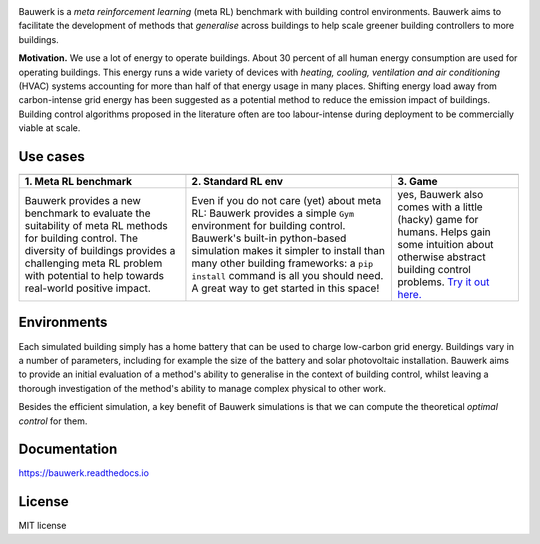 .. raw:: html

   <p align="center">

.. image:: https://raw.githubusercontent.com/rdnfn/bauwerk/40684d5cd2ac70984f80670346dddb550d3b050a/docs/img/logo_v0.png
        :align: center
        :width: 200 px
        :alt: Logo

.. raw:: html

   </p>


.. image:: https://img.shields.io/pypi/v/bauwerk.svg
        :target: https://pypi.python.org/pypi/bauwerk

.. image:: https://readthedocs.org/projects/bauwerk/badge/?version=latest
        :target: https://bauwerk.readthedocs.io/en/latest/?version=latest
        :alt: Documentation Status

.. image:: https://mybinder.org/badge_logo.svg
        :target: https://mybinder.org/v2/gh/rdnfn/bauwerk/main?urlpath=voila/render/notebooks/demo.ipynb
        :alt: Interactive demo



Bauwerk is a *meta reinforcement learning* (meta RL) benchmark with building control environments. Bauwerk aims to facilitate the development of methods that *generalise* across buildings to help scale greener building controllers to more buildings.

**Motivation.** We use a lot of energy to operate buildings. About 30 percent of all human energy consumption are used for operating buildings. This energy runs a wide variety of devices with *heating, cooling, ventilation and air conditioning* (HVAC) systems accounting for more than half of that energy usage in many places. Shifting energy load away from carbon-intense grid energy has been suggested as a potential method to reduce the emission impact of buildings. Building control algorithms proposed in the literature often are too labour-intense during deployment to be commercially viable at scale.


.. _Game: https://mybinder.org/v2/gh/rdnfn/bauwerk/main?urlpath=voila/render/notebooks/demo.ipynb


Use cases
=========


.. list-table::
   :header-rows: 1
   :align: center


   * - .. image:: https://github.com/rdnfn/bauwerk/blob/29d3aea3cf93d5e11e2ae2b3d1b061661f4154ad/docs/assets/bauwerk_buildingcollection.png?raw=true
                :align: center
                :height: 70 px
                :alt: Meta RL illustration
     - .. image:: https://raw.githubusercontent.com/rdnfn/bauwerk/270d82236da39ab6e2c7c12bb400ff6f1fadada3/docs/assets/bauwerk_single_building.png
                :align: center
                :height: 100 px
                :alt: Meta RL illustration
     - .. image:: https://github.com/rdnfn/bauwerk/blob/2ca459ae9c286f6c01fb97007f4974400af9b047/docs/assets/game.gif?raw=true
                :align: center
                :height: 120 px
                :alt: Bauwerk game animation
   * - **1. Meta RL benchmark**
     - **2. Standard RL env**
     - **3. Game**
   * - Bauwerk provides a new benchmark to evaluate the suitability of meta RL methods for building control. The diversity of buildings provides a challenging meta RL problem with potential to help towards real-world positive impact.
     - Even if you do not care (yet) about meta RL: Bauwerk provides a simple ``Gym`` environment for building control. Bauwerk's built-in python-based simulation makes it simpler to install than many other building frameworks: a ``pip install`` command is all you should need. A great way to get started in this space!
     - yes, Bauwerk also comes with a little (hacky) game for humans. Helps gain some intuition about otherwise abstract building control problems. `Try it out here. <https://mybinder.org/v2/gh/rdnfn/bauwerk/main?urlpath=voila/render/notebooks/Bauwerk%20game.ipynb>`_



Environments
============

Each simulated building simply has a home battery that can be used to charge low-carbon grid energy. Buildings vary in a number of parameters, including for example the size of the battery and solar photovoltaic installation. Bauwerk aims to provide an initial evaluation of a method's ability to generalise in the context of building control, whilst leaving a thorough investigation of the method's ability to manage complex physical to other work.

Besides the efficient simulation, a key benefit of Bauwerk simulations is that we can compute the theoretical *optimal control* for them.


Documentation
=============

https://bauwerk.readthedocs.io


License
=======

MIT license
